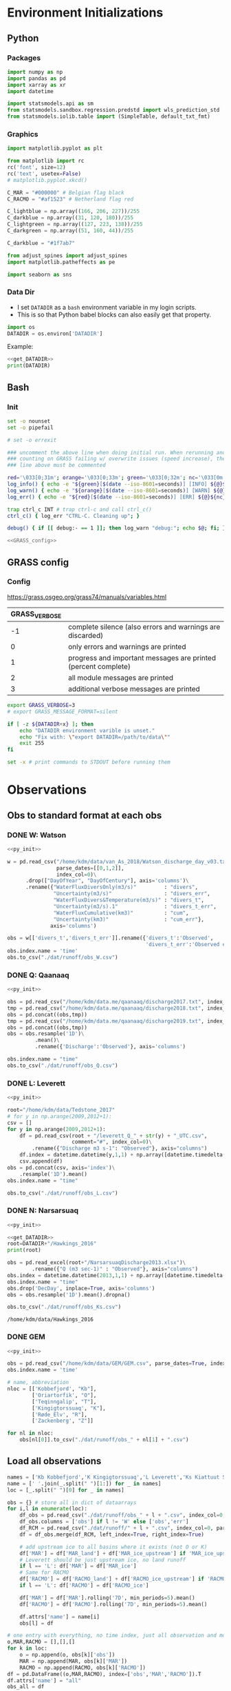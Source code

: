 
#+PROPERTY: header-args:jupyter-python :session freshwater :kernel freshwater :eval no-export
#+PROPERTY: header-args:bash :session "*freshwater-shell*" :eval no-export

* Environment Initializations
** Python
*** Packages
#+NAME: py_init
#+BEGIN_SRC jupyter-python
import numpy as np
import pandas as pd
import xarray as xr
import datetime

import statsmodels.api as sm
from statsmodels.sandbox.regression.predstd import wls_prediction_std
from statsmodels.iolib.table import (SimpleTable, default_txt_fmt)
#+END_SRC

#+RESULTS: py_init

*** Graphics
#+NAME: py_init_graphics
#+BEGIN_SRC jupyter-python
import matplotlib.pyplot as plt

from matplotlib import rc
rc('font', size=12)
rc('text', usetex=False)
# matplotlib.pyplot.xkcd()

C_MAR = "#000000" # Belgian flag black
C_RACMO = "#af1523" # Netherland flag red

C_lightblue = np.array((166, 206, 227))/255
C_darkblue = np.array((31, 120, 180))/255
C_lightgreen = np.array((127, 223, 138))/255
C_darkgreen = np.array((51, 160, 44))/255

C_darkblue = "#1f7ab7"

from adjust_spines import adjust_spines
import matplotlib.patheffects as pe

import seaborn as sns
#+END_SRC

#+RESULTS: py_init_graphics

#+RESULTS: init_graphics

*** Data Dir

+ I set =DATADIR= as a =bash= environment variable in my login scripts.
+ This is so that Python babel blocks can also easily get that property.

#+NAME: get_DATADIR
#+BEGIN_SRC jupyter-python
import os
DATADIR = os.environ['DATADIR']
#+END_SRC

Example:
#+BEGIN_SRC jupyter-python :tangle no
<<get_DATADIR>>
print(DATADIR)
#+END_SRC

** Bash
*** Init
#+NAME: bash_init
#+BEGIN_SRC bash :results verbatim
set -o nounset
set -o pipefail

# set -o errexit

### uncomment the above line when doing initial run. When rerunning and
### counting on GRASS failing w/ overwrite issues (speed increase), the
### line above must be commented

red='\033[0;31m'; orange='\033[0;33m'; green='\033[0;32m'; nc='\033[0m' # No Color
log_info() { echo -e "${green}[$(date --iso-8601=seconds)] [INFO] ${@}${nc}"; }
log_warn() { echo -e "${orange}[$(date --iso-8601=seconds)] [WARN] ${@}${nc}"; }
log_err() { echo -e "${red}[$(date --iso-8601=seconds)] [ERR] ${@}${nc}" >&2; }

trap ctrl_c INT # trap ctrl-c and call ctrl_c()
ctrl_c() { log_err "CTRL-C. Cleaning up"; }

debug() { if [[ debug:- == 1 ]]; then log_warn "debug:"; echo $@; fi; }

<<GRASS_config>>
#+END_SRC

** GRASS config
*** Config
https://grass.osgeo.org/grass74/manuals/variables.html

| GRASS_VERBOSE |                                                                |
|---------------+----------------------------------------------------------------|
|            -1 | complete silence (also errors and warnings are discarded)      |
|             0 | only errors and warnings are printed                           |
|             1 | progress and important messages are printed (percent complete) |
|             2 | all module messages are printed                                |
|             3 | additional verbose messages are printed                        |

#+NAME: GRASS_config
#+BEGIN_SRC bash :results verbatim :tangle no
export GRASS_VERBOSE=3
# export GRASS_MESSAGE_FORMAT=silent

if [ -z ${DATADIR+x} ]; then
    echo "DATADIR environment varible is unset."
    echo "Fix with: \"export DATADIR=/path/to/data\""
    exit 255
fi

set -x # print commands to STDOUT before running them
#+END_SRC





* Observations
** Obs to standard format at each obs
*** DONE W: Watson

#+NAME: load_Watson
#+BEGIN_SRC jupyter-python
<<py_init>>

w = pd.read_csv("/home/kdm/data/van_As_2018/Watson_discharge_day_v03.txt", sep="\s+",
                parse_dates=[[0,1,2]],
                index_col=0)\
      .drop(["DayOfYear", "DayOfCentury"], axis='columns')\
      .rename({"WaterFluxDiversOnly(m3/s)"         : "divers",
               "Uncertainty(m3/s)"                 : "divers_err",
               "WaterFluxDivers&Temperature(m3/s)" : "divers_t",
               "Uncertainty(m3/s).1"               : "divers_t_err",
               "WaterFluxCumulative(km3)"          : "cum",
               "Uncertainty(km3)"                  : "cum_err"}, 
              axis='columns')

obs = w[['divers_t','divers_t_err']].rename({'divers_t':'Observed',
                                             'divers_t_err':'Observed error'}, axis='columns')
obs.index.name = 'time'
obs.to_csv("./dat/runoff/obs_W.csv")
#+END_SRC

#+RESULTS: load_Watson

*** DONE Q: Qaanaaq

#+NAME: load_Qaanaaq
#+BEGIN_SRC jupyter-python :noweb yes
<<py_init>>

obs = pd.read_csv("/home/kdm/data.me/qaanaaq/discharge2017.txt", index_col=0, parse_dates=True)
tmp = pd.read_csv("/home/kdm/data.me/qaanaaq/discharge2018.txt", index_col=0, parse_dates=True)
obs = pd.concat((obs,tmp))
tmp = pd.read_csv("/home/kdm/data.me/qaanaaq/discharge2019.txt", index_col=0, parse_dates=True)
obs = pd.concat((obs,tmp))
obs = obs.resample('1D')\
         .mean()\
         .rename({'Discharge':'Observed'}, axis='columns')

obs.index.name = "time"
obs.to_csv("./dat/runoff/obs_Q.csv")
#+END_SRC

#+RESULTS: load_Qaanaaq

*** DONE L: Leverett
#+NAME: load_Leverett
#+BEGIN_SRC jupyter-python :noweb yes
<<py_init>>

root="/home/kdm/data/Tedstone_2017"
# for y in np.arange(2009,2012+1):
csv = []
for y in np.arange(2009,2012+1):
    df = pd.read_csv(root + "/leverett_Q_" + str(y) + "_UTC.csv", 
                     comment="#", index_col=0)\
        .rename({"Discharge m3 s-1": "Observed"}, axis="columns")
    df.index = datetime.datetime(y,1,1) + np.array([datetime.timedelta(_-1) for _ in df.index])
    csv.append(df)
obs = pd.concat(csv, axis='index')\
    .resample('1D').mean()
obs.index.name = "time"

obs.to_csv("./dat/runoff/obs_L.csv")
#+END_SRC

#+RESULTS: load_Leverett


*** DONE N: Narsarsuaq
#+NAME: load_narsarsuaq
#+BEGIN_SRC jupyter-python :noweb yes
<<py_init>>

<<get_DATADIR>>
root=DATADIR+"/Hawkings_2016"
print(root)

obs = pd.read_excel(root+"/NarsarsuaqDischarge2013.xlsx")\
        .rename({"Q (m3 sec-1)" : "Observed"}, axis="columns")
obs.index = datetime.datetime(2013,1,1) + np.array([datetime.timedelta(_-1) for _ in obs['DecDay']])
obs.index.name = "time"
obs.drop('DecDay', inplace=True, axis='columns')
obs = obs.resample('1D').mean().dropna()

obs.to_csv("./dat/runoff/obs_Ks.csv")
#+END_SRC

#+RESULTS: load_narsarsuaq
: /home/kdm/data/Hawkings_2016

*** DONE GEM

#+NAME: load_GEM
#+BEGIN_SRC jupyter-python :noweb yes
<<py_init>>

obs = pd.read_csv("/home/kdm/data/GEM/GEM.csv", parse_dates=True, index_col=0)
obs.index.name = 'time'

# name, abbreviation
nloc = [['Kobbefjord', "Kb"],
        ['Oriartorfik', "O"],
        ['Teqinngalip', "T"],
        ['Kingigtorssuaq', "K"],
        ['Røde_Elv', "R"],
        ['Zackenberg', "Z"]]

for nl in nloc:
    obs[nl[0]].to_csv("./dat/runoff/obs_" + nl[1] + ".csv")
#+END_SRC

#+RESULTS: load_GEM


** Load all observations

#+NAME: load_all_obs
#+BEGIN_SRC jupyter-python
names = ['Kb Kobbefjord','K Kingigtorssuaq','L Leverett','Ks Kiattuut Sermiat','O Oriartorfik','Q Qaanaaq','R Røde Elv','T Teqinngalip','W Watson', 'Z Zackenberg']
name = [' '.join(_.split(" ")[1:]) for _ in names]
loc = [_.split(" ")[0] for _ in names]

obs = {} # store all in dict of dataarrays
for i,l in enumerate(loc):
    df_obs = pd.read_csv("./dat/runoff/obs_" + l + ".csv", index_col=0, parse_dates=True)
    df_obs.columns = ['obs'] if l != 'W' else ['obs','err']
    df_RCM = pd.read_csv("./dat/runoff/" + l + ".csv", index_col=0, parse_dates=True)
    df = df_obs.merge(df_RCM, left_index=True, right_index=True)

    # add upstream ice to all basins where it exists (not O or K)
    df['MAR'] = df['MAR_land'] + df['MAR_ice_upstream'] if 'MAR_ice_upstream' in df.columns else df['MAR_land']
    # Leverett should be just upstream ice, no land runoff
    if l == 'L': df['MAR'] = df['MAR_ice']
    # Same for RACMO
    df['RACMO'] = df['RACMO_land'] + df['RACMO_ice_upstream'] if 'RACMO_ice_upstream' in df.columns else df['RACMO_land']
    if l == 'L': df['RACMO'] = df['RACMO_ice']

    df['MAR'] = df['MAR'].rolling('7D', min_periods=5).mean()
    df['RACMO'] = df['RACMO'].rolling('7D', min_periods=5).mean()

    df.attrs['name'] = name[i]
    obs[l] = df

# one entry with everything, no time index, just all observation and model points
o,MAR,RACMO = [],[],[]
for k in loc:
    o = np.append(o, obs[k]['obs'])
    MAR = np.append(MAR, obs[k]['MAR'])
    RACMO = np.append(RACMO, obs[k]['RACMO'])
df = pd.DataFrame((o,MAR,RACMO), index=['obs','MAR','RACMO']).T
df.attrs['name'] = "all"
obs_all = df

# same as above but without GEM basins
o,MAR,RACMO = [],[],[]
for k in loc:
    if k in ['Kb','K','O','T']: continue
    o = np.append(o, obs[k]['obs'])
    MAR = np.append(MAR, obs[k]['MAR'])
    RACMO = np.append(RACMO, obs[k]['RACMO'])
df = pd.DataFrame((o,MAR,RACMO), index=['obs','MAR','RACMO']).T
df.attrs['name'] = "noGEM"
obs_noGEM = df


#+END_SRC

#+RESULTS: load_all_obs

** Scatter - Daily w/ PI

#+BEGIN_SRC jupyter-python
<<py_init>>
<<py_init_graphics>>

# plt.close(1)
fig = plt.figure(1, figsize=(8,3.5)) # w,h
# get_current_fig_manager().window.move(0,0)
fig.clf()
fig.set_tight_layout(True)
ax1 = fig.add_subplot(121)
ax2 = fig.add_subplot(122)

<<load_all_obs>>

# Plot all basins alone
for k in obs.keys():

    df = obs[k]
    df = df.replace(0, np.nan).dropna()
    df = np.log10(df)
    ax1.scatter(df['obs'], df['MAR'], marker='.', alpha=0.1, 
                label=df.attrs['name'], edgecolor='none', clip_on=False)
    ax2.scatter(df['obs'], df['RACMO'], marker='.', alpha=0.1, 
                label=df.attrs['name'], edgecolor='none', clip_on=False)



# fit to all basins together
df = obs_all
df = np.log10(df)
df = df[~df.isin([np.nan, np.inf, -np.inf]).any(1)]

# # drop 5/95 outliers
# q = df['obs'].quantile([0.05, 0.95])
# df = df[(df['obs'] > q[0.05]) & (df['obs'] < q[0.95])]


df.sort_values(by='obs', inplace=True)
x = df['obs']
y_MAR = df['MAR']
y_RACMO = df['RACMO']

X = sm.add_constant(x)
# X = x
model = sm.OLS(y_MAR, X)
results = model.fit()
prstd, iv_l, iv_u = wls_prediction_std(results)
ax1.fill_between(x, iv_u, iv_l, color="grey", alpha=0.25)
ax1.text(0.6, 0.05, 'r$^{2}$:' + str(round(results.rsquared,2)), transform=ax1.transAxes, horizontalalignment='left')

model = sm.OLS(y_RACMO, X)
results = model.fit()
prstd, iv_l, iv_u = wls_prediction_std(results)
ax2.fill_between(x, iv_u, iv_l, color="grey", alpha=0.25)
ax2.text(0.6, 0.05, 'r$^{2}$:' + str(round(results.rsquared,2)), transform=ax2.transAxes, horizontalalignment='left')





# repeat but without GEM basins
df = obs_noGEM

df = np.log10(df)
df = df[~df.isin([np.nan, np.inf, -np.inf]).any(1)]

# # # drop 5/95 outliers
# df['diff'] = df['obs'] - df['MAR']
# q = df['obs'].quantile([0.05, 0.95])
# df = df[(df['obs'] > q[0.05])]


df.sort_values(by='obs', inplace=True)
x = df['obs']
y_MAR = df['MAR']
y_RACMO = df['RACMO']

X = sm.add_constant(x)
# X = x
model = sm.OLS(y_MAR, X)
results = model.fit()
prstd, iv_l, iv_u = wls_prediction_std(results)
ax1.fill_between(x, iv_u, iv_l, color="red", alpha=0.1)
ax1.text(0.6, 0.13, 'r$^{2}$:' + str(round(results.rsquared,2)), transform=ax1.transAxes, horizontalalignment='left', color='red')

model = sm.OLS(y_RACMO, X)
results = model.fit()
prstd, iv_l, iv_u = wls_prediction_std(results)
ax2.fill_between(x, iv_u, iv_l, color="red", alpha=0.1)
ax2.text(0.6, 0.13, 'r$^{2}$:' + str(round(results.rsquared,2)), transform=ax2.transAxes, horizontalalignment='left', color='red')






# coords = np.array((ax1.get_xlim(),ax1.get_ylim(),ax2.get_xlim(),ax2.get_ylim())).flatten()
coords = np.log10([1E-3, 1E4])

for ax in [ax1,ax2]:
    # ax.set_yscale('log')
    # ax.set_xscale('log')
    # ax.set_xlim(2E-4,1E3)
    # ax.set_ylim(ax.get_xlim())
    ax.set_xlabel('Observed [m$^{3}$ s$^{-1}$]')
    
    kw = {'alpha':0.5, 'linewidth':1, 'color':'k', 'linestyle':'-'}
    ax.plot(np.log10([1E-3,1E4]), np.log10([1E-3,1E4]), **kw)
    ax.plot(np.log10([1E-3,1E4]), np.log10([1E-3/5,1E4/5]), **kw)
    ax.plot(np.log10([1E-3,1E4]), np.log10([1E-3*5,1E4*5]), **kw)

    ax.set_ylim([-3,4])
    ax.set_xlim(ax.get_ylim())
    ax.set_yticks([-3,-2,-1, 0, 1,2,3,4])
    ax.set_yticklabels(['10$^{-3}$','10$^{-2}$','10$^{-1}$','10$^{0}$','10$^{1}$','10$^{2}$','10$^{3}$','10$^{4}$'])
    ax.set_xticks(ax.get_yticks())
    ax.set_xticklabels(ax.get_yticklabels())

    # locmaj = matplotlib.ticker.LogLocator(base=10,numticks=12) 
    # ax.xaxis.set_major_locator(locmaj)
    # ax.yaxis.set_major_locator(locmaj)

    # kwargs = {'rotation':40, 'horizontalalignment':'center', 'fontsize':8, 'verticalalignment':'center'}
    # if ax == ax1:
    #     loc=4E-3
    #     ax.text(loc, (loc/2)*0.4, "RCM = 1/2 * Obs", **kwargs)
    #     # ax.text(loc, loc*1.3, "RCM = Obs", **kwargs)
    #     loc=1.5E-3
    #     ax.text(loc, (loc*2)*1.6, "RCM = 2 * Obs", **kwargs)

adjust_spines(ax1, ['left','bottom'])
adjust_spines(ax2, ['right','bottom'])


ax1.set_ylabel('MAR [m$^{^3}$ s$^{-1}$]')
ax2.set_ylabel('RACMO [m$^{^3}$ s$^{-1}$]')

leg = ax1.legend(fontsize=8, frameon=False, bbox_to_anchor=(0.9,0.18), loc='lower left', mode="expand")
ax2.set_zorder(-1)
for lh in leg.legendHandles: 
    lh.set_alpha(1)

plt.setp(ax1.xaxis.get_majorticklabels(), rotation=45)
plt.setp(ax2.xaxis.get_majorticklabels(), rotation=45)

mticks = np.array([np.log10(np.linspace(2*_, 9*_, num=8)) for _ in [0.001, 0.01, 0.1,1,10,100,1000]]).ravel()
for ax in [ax1,ax2]:
    ax.set_xticks(mticks, minor=True)
    ax.set_yticks(mticks, minor=True)

plt.savefig("./fig/scatter_daily.png", bbox_inches='tight', dpi=300)
plt.savefig("./fig/scatter_daily.pdf", bbox_inches='tight', dpi=300)
plt.savefig("./fig/scatter_daily.svg", bbox_inches='tight', dpi=300)
#+END_SRC

#+RESULTS:
:RESULTS:
: <ipython-input-9-87af816dbe85>:92: RuntimeWarning: invalid value encountered in log10
:   df = np.log10(df)
: <ipython-input-9-87af816dbe85>:102: RuntimeWarning: divide by zero encountered in log10
:   df = np.log10(df)
: <ipython-input-9-87af816dbe85>:136: RuntimeWarning: divide by zero encountered in log10
:   df = np.log10(df)
[[file:./figs_tmp/93671e18051782ffcc1dc7ce5411bf8600b027d4.png]]
:END:


** NOTDONE Tukey - all daily data

#+BEGIN_SRC jupyter-python
<<py_init>>
<<py_init_graphics>>

# plt.close(1)
fig = plt.figure(1, figsize=(8,3.5)) # w,h
# get_current_fig_manager().window.move(0,0)
fig.clf()
fig.set_tight_layout(True)
ax1 = fig.add_subplot(121)
ax2 = fig.add_subplot(122)

<<load_all_obs>>
df = obs_noGEM
df = np.log10(df)
df = df[~df.isin([np.nan, np.inf, -np.inf]).any(1)]

# q = df['obs'].quantile([0.05, 0.95])
# df = df[(df['obs'] > q[0.05]) & (df['obs'] < q[0.95])]

# kw = {'alpha': 0.2, 'marker':'.', 'edgecolor':'none', 'clip_on':False, 'color':'orange'}
# sm.graphics.mean_diff_plot(x, y_MAR, ax=ax1, scatter_kwds=kw)
# sm.graphics.mean_diff_plot(x, y_RACMO, ax=ax2, scatter_kwds=kw)

# Tukey parameters
tx_MAR = (df['obs']+df['MAR'])/2;     ty_MAR = df['obs']-df['MAR']
tx_RACMO = (df['obs']+df['RACMO'])/2; ty_RACMO = df['obs']-df['RACMO']
    
kw = {'mincnt':1, 'bins':'log', 'clip_on':True, 'gridsize':20, 'extent':[-3,3,-3,3], 'cmap':cm.cividis}
# plot all to get max of both for colorbar range
h_MAR = ax1.hexbin(tx_MAR, ty_MAR, alpha=0, **kw)
h_RACMO = ax2.hexbin(tx_RACMO, ty_RACMO, alpha=0, **kw)
hmax = max([h_MAR.get_array().max(),h_RACMO.get_array().max()])
    
h_MAR = ax1.hexbin(tx_MAR, ty_MAR, vmax=hmax, **kw)
h_RACMO = ax2.hexbin(tx_RACMO, ty_RACMO, vmax=hmax, **kw)


kwtext = {'path_effects':[pe.withStroke(linewidth=4, foreground="white")], 'color':'k'}
kwtext['horizontalalignment'] = 'left'
kwline = {'color':'k'}
xpos = -3

for ty,ax in [[ty_MAR,ax1],[ty_RACMO,ax2]]:
    y = ty.mean()
    _ = ax.axhline(y=y, **kwline)
    _ = ax.text(xpos, y, str(round(10**y,2)), verticalalignment='center', **kwtext)

    y = ty.mean() + 1.96 * ty.std()
    _ = ax.axhline(y=y, linestyle='--', **kwline)
    _ = ax.text(xpos, y, str(round(10**y,2)), verticalalignment='bottom', **kwtext)

    y = ty.mean() - 1.96 * ty.std()
    _ = ax.axhline(y=y, linestyle='--', **kwline)
    _ = ax.text(xpos, y-0.15, str(round(10**y,2)), verticalalignment='top', **kwtext)


ax1.set_xlabel(r'$\frac{\mathrm{Observed} + \mathrm{MAR}}{2}$ [m$^{3}$ s$^{-1}$]')
ax1.set_ylabel(r'$\mathrm{Observed} - \mathrm{MAR}$ [m$^{3}$ s$^{-1}$]')
ax2.set_xlabel(r'$\frac{\mathrm{Observed} + \mathrm{RACMO}}{2}$ [m$^{3}$ s$^{-1}$]')
ax2.set_ylabel(r'$\mathrm{Observed} - \mathrm{RACMO}$ [m$^{3}$ s$^{-1}$]')

lims = [np.min([ax1.get_xlim()[0], ax1.get_ylim()[0], ax2.get_xlim()[0], ax2.get_ylim()[0]]),
        np.max([ax1.get_xlim()[1], ax1.get_ylim()[1], ax2.get_xlim()[1], ax2.get_ylim()[1]])]
ticks = np.arange(round(lims[0]), round(lims[1])+1)
# ax.set_ylim(lims[0], lims[1])
# ax.set_xlim(lims[0], lims[1])
for ax in [ax1,ax2]:
    ax.set_xticks(ticks)
    ax.set_yticks(ticks)
    labels = ['10$^{' + str(int(_)) + '}$' for _ in ticks]
    ax.set_yticklabels(labels)
    ax.set_xticks(ax.get_yticks())
    ax.set_xticklabels(ax.get_yticklabels())
    
cax = fig.add_axes([0.40, 0.39, 0.2, 0.04])
cb = fig.colorbar(h_MAR, cax=cax, orientation='horizontal')
# cb.set_label('N')

# _ = adjust_spines(ax1, ['left','bottom'])
# _ = adjust_spines(ax2, ['right','bottom'])
_ = adjust_spines(ax1, ['left','bottom'])
_ = adjust_spines(ax2, ['right','bottom'])

_ = plt.setp(ax1.xaxis.get_majorticklabels(), rotation=45)
_ = plt.setp(ax2.xaxis.get_majorticklabels(), rotation=45)

plt.savefig("./fig/tukey_daily.png", bbox_inches='tight', dpi=300)
# # plt.savefig("./fig/scatter_daily.pdf", bbox_inches='tight', dpi=300)
# # plt.savefig("./fig/scatter_daily.svg", bbox_inches='tight', dpi=300)
#+END_SRC

#+RESULTS:
: <ipython-input-23-03bb5dd2acf1>:86: RuntimeWarning: divide by zero encountered in log10
:   df = np.log10(df)
: <ipython-input-23-03bb5dd2acf1>:167: UserWarning: This figure includes Axes that are not compatible with tight_layout, so results might be incorrect.
:   plt.savefig("./fig/tukey_daily.png", bbox_inches='tight', dpi=300)


** Modified Tukey & all daily data by discharge thirds

#+BEGIN_SRC jupyter-python
<<py_init>>
<<py_init_graphics>>

# plt.close(1)
fig = plt.figure(1, figsize=(8,3.5)) # w,h
# get_current_fig_manager().window.move(0,0)
fig.clf()
fig.set_tight_layout(True)
ax1 = fig.add_subplot(121)
ax2 = fig.add_subplot(122)


<<load_all_obs>>
df = obs_noGEM

df['x'] = df['obs']
df['y_MAR'] = df['MAR'] / df['obs']
df['y_RACMO'] = df['RACMO'] / df['obs']
df = df.replace(0,np.nan).dropna()
df = np.log10(df)
df = df[~df.isin([np.nan, np.inf, -np.inf]).any(1)]

THRESH=3
df['y_MAR'] = df['y_MAR'].apply(lambda x: x if abs(x) < THRESH else np.sign(x)*THRESH)
df['y_RACMO'] = df['y_RACMO'].apply(lambda x: x if abs(x) < THRESH else np.sign(x)*THRESH)

kw = {'mincnt':1,
      'bins':'log',
      'clip_on':True,
      'gridsize':20,
      'extent':[-THRESH,THRESH,-THRESH,THRESH],
      'cmap':plt.cm.cividis}

# plot all to get max of both for colorbar range
h_MAR = ax1.hexbin(df['x'], df['y_MAR'], alpha=0, **kw)
h_RACMO = ax2.hexbin(df['x'], df['y_RACMO'], alpha=0, **kw)
hmax = max([h_MAR.get_array().max(),h_RACMO.get_array().max()])
    
h_MAR = ax1.hexbin(df['x'], df['y_MAR'], vmax=hmax, **kw)
h_RACMO = ax2.hexbin(df['x'], df['y_RACMO'], vmax=hmax, **kw)

df_top = df[df['obs'] > df['obs'].quantile(0.33)]
df_bot = df[df['obs'] < df['obs'].quantile(0.33)]

kwline = {'color':'k'}
kwtext = {'path_effects':[pe.withStroke(linewidth=2, foreground="white")], 
          'color':'k',
          'fontsize':10,
          'verticalalignment':'center'}
for d in [df_top, df_bot]:
    
    for ax in [ax2,ax1]:
        if d is df_top:
            xpos = 3.2
            kwtext['horizontalalignment'] = 'left'
        elif d is df_bot:
            xpos = -2
            kwtext['horizontalalignment'] = 'right'

        if ax is ax1: yy = d['y_MAR']
        if ax is ax2: yy = d['y_RACMO']
        y = yy.mean()
        ax.plot([d['x'].min(),d['x'].max()], [y,y], **kwline)
        ax.text(xpos, y, str(round(10**y,2)), **kwtext)

        # y = yy.mean() + 1.96 * yy.std()
        y = yy.quantile(0.95)
        ax.plot([d['x'].min(),d['x'].max()], [y,y], linestyle='--', **kwline)
        ax.text(xpos, y, str(round(10**y,2)), **kwtext)

        # y = yy.mean() - 1.96 * yy.std()
        y = yy.quantile(0.05)
        ax.plot([d['x'].min(),d['x'].max()], [y,y], linestyle='--', **kwline)
        ax.text(xpos, y, str(round(10**y,2)), **kwtext)

ax1.set_xlabel('Observed [m$^{3}$ s$^{-1}$]')
ax2.set_xlabel('Observed [m$^{3}$ s$^{-1}$]')
ax1.set_ylabel('MAR / Observed')
ax2.set_ylabel('RACMO / Observed')

lims = [-3.5,3.5]
ticks = np.arange(-3,3+1)
for ax in [ax1,ax2]:
    ax.set_xlim(lims[0], lims[1])
    ax.set_xticks(ticks)
    labels = ['10$^{' + str(int(_)) + '}$' for _ in ticks]
    ax.set_xticks(ticks)
    ax.set_xticklabels(labels)

    ax.set_ylim(lims[0], lims[1])
    ax.set_yticks(ticks)
    ax.set_yticklabels(labels)

cax = fig.add_axes([0.37, 0.85, 0.2, 0.04])
cb = fig.colorbar(h_MAR, cax=cax, orientation='horizontal')

adjust_spines(ax1, ['left','bottom'])
adjust_spines(ax2, ['right','bottom'])

_ = plt.setp(ax1.xaxis.get_majorticklabels(), rotation=45)
_ = plt.setp(ax2.xaxis.get_majorticklabels(), rotation=45)

mticks = np.array([np.log10(np.linspace(2*_, 9*_, num=8)) for _ in [0.001, 0.01, 0.1,1,10,100]]).ravel()
for ax in [ax1,ax2]:
    ax.set_xticks(mticks, minor=True)
    ax.set_yticks(mticks, minor=True)

plt.savefig("./fig/tukey_daily3.png", bbox_inches='tight', dpi=300)
# plt.savefig("./fig/scatter_daily.pdf", bbox_inches='tight', dpi=300)
# plt.savefig("./fig/scatter_daily.svg", bbox_inches='tight', dpi=300)
#+END_SRC

#+RESULTS:
:RESULTS:
: <ipython-input-15-40314a40c313>:181: UserWarning: This figure includes Axes that are not compatible with tight_layout, so results might be incorrect.
:   plt.savefig("./fig/tukey_daily3.png", bbox_inches='tight', dpi=300)
[[file:./figs_tmp/dbfa672f4298cb45bd4b7c09f380aa39b32461a8.png]]
:END:


** Merge Tukey
#+BEGIN_SRC bash :results verbatim
convert ./fig/tukey_daily.png ./fig/tukey_daily3.png -gravity center -append fig/tukey.png
o ./fig/tukey.png
#+END_SRC

#+RESULTS:
: 
: direnv: loading ~/projects/freshwater/.envrc

** NOTDONE Scatter - Daily w/ weighted PI

#+BEGIN_QUOTE
=> instead of giving a range +500%/-80%, I suggest you to rather ompute the mean error in % for each measurement you have in Fig4 by removing 5% of highest model-obs differences (by keep only percentile 95) and by weighting the mean by the measurement values to not give the same weight to the very low runoff value which are not representative for me when the errors is given in %. 
#+END_QUOTE

#+BEGIN_SRC jupyter-python
<<py_init>>
<<py_init_graphics>>

<<load_all_obs>>


# plt.close(1)
fig = plt.figure(1, figsize=(8,3.5)) # w,h
# get_current_fig_manager().window.move(0,0)
fig.clf()
fig.set_tight_layout(True)
ax1 = fig.add_subplot(121)
ax2 = fig.add_subplot(122)

for k in obs.keys():

    df = obs[k]
    name = df.attrs['name']
    df = df.replace(0, np.nan).dropna()
    df = np.log10(df)
    ax1.scatter(df['obs'], df['MAR'], marker='.', alpha=0.1, 
                label=name, edgecolor='none', clip_on=False)
    ax2.scatter(df['obs'], df['RACMO'], marker='.', alpha=0.1, 
                label=name, edgecolor='none', clip_on=False)



df = obs_all

df = np.log10(df)
df = df[~df.isin([np.nan, np.inf, -np.inf]).any(1)]
df.sort_values(by='obs', inplace=True)

df['diff'] = df['obs'] - df['MAR']
df['diff %'] = df['obs'] / 10**df['diff'] * 100

# drop 5/95 outliers
q = df['diff %'].quantile([0.05, 0.5, 0.95])
# df = df[(df['diff %'] > q[0.05]) & (df['diff %'] < q[0.95])]
df = df[(df['diff %'] > q[0.5])]


x = df['obs']
y_MAR = df['MAR']
y_RACMO = df['RACMO']

weights = 10**x.values; weights = weights - np.min(weights)+1
weights = x.values * 0 + 1
# weights = x.values; weights = weights - np.min(weights)+1
# weights = (weights - np.min(weights)) / (np.max(weights) - np.min(weights))+0.01

X = sm.add_constant(x)

model = sm.OLS(y_MAR, X)
results = model.fit()
print(results.summary())
prstd, iv_l, iv_u = wls_prediction_std(results, weights=weights)
ax1.fill_between(x, iv_u, iv_l, color="grey", alpha=0.25)

model = sm.OLS(y_RACMO, X, weights=weights)
results = model.fit()
print(results.summary())
prstd, iv_l, iv_u = wls_prediction_std(results, weights=weights)
ax2.fill_between(x, iv_u, iv_l, color="grey", alpha=0.25)




coords = np.log10([1E-3, 1E4])
for ax in [ax1,ax2]:
    ax.set_xlabel('Observed [m$^{3}$ s$^{-1}$]')
    
    # kw = {'alpha':0.5, 'linewidth':1, 'color':'k', 'linestyle':'-'}
    # ax.plot(np.log10([1E-3,1E4]), np.log10([1E-3,1E4]), **kw)
    # ax.plot(np.log10([1E-3,1E4]), np.log10([1E-3/5,1E4/5]), **kw)
    # ax.plot(np.log10([1E-3,1E4]), np.log10([1E-3*5,1E4*5]), **kw)

    ax.set_ylim([-3,4])
    ax.set_xlim(ax.get_ylim())
    ax.set_yticks([-3,-2,-1, 0, 1,2,3,4])
    ax.set_yticklabels(['10$^{-3}$','10$^{-2}$','10$^{-1}$','10$^{0}$','10$^{1}$','10$^{2}$','10$^{3}$','10$^{4}$'])
    ax.set_xticks(ax.get_yticks())
    ax.set_xticklabels(ax.get_yticklabels())

adjust_spines(ax1, ['left','bottom'])
adjust_spines(ax2, ['right','bottom'])


ax1.set_ylabel('MAR [m$^{^3}$ s$^{-1}$]')
ax2.set_ylabel('RACMO [m$^{^3}$ s$^{-1}$]')

leg = ax1.legend(fontsize=8, frameon=False, bbox_to_anchor=(0.8,0), loc='lower left', mode="expand")
ax2.set_zorder(-1)
for lh in leg.legendHandles: 
    lh.set_alpha(1)

plt.setp(ax1.xaxis.get_majorticklabels(), rotation=45)
plt.setp(ax2.xaxis.get_majorticklabels(), rotation=45)



# plt.savefig("./fig/scatter_daily.png", bbox_inches='tight', dpi=300)
# plt.savefig("./fig/scatter_daily.pdf", bbox_inches='tight', dpi=300)
# plt.savefig("./fig/scatter_daily.svg", bbox_inches='tight', dpi=300)
#+END_SRC

#+RESULTS:
:RESULTS:
#+begin_example
<ipython-input-61-3616c414ec5e>:63: RuntimeWarning: invalid value encountered in log10
  df = np.log10(df)
<ipython-input-61-3616c414ec5e>:73: RuntimeWarning: divide by zero encountered in log10
  df = np.log10(df)
                            OLS Regression Results                            
==============================================================================
Dep. Variable:                    MAR   R-squared:                       0.885
Model:                            OLS   Adj. R-squared:                  0.885
Method:                 Least Squares   F-statistic:                 6.051e+04
Date:                Thu, 20 Aug 2020   Prob (F-statistic):               0.00
Time:                        09:39:29   Log-Likelihood:                -2192.8
No. Observations:                7889   AIC:                             4390.
Df Residuals:                    7887   BIC:                             4403.
Df Model:                           1                                         
Covariance Type:            nonrobust                                         
==============================================================================
                 coef    std err          t      P>|t|      [0.025      0.975]
------------------------------------------------------------------------------
const         -0.0150      0.006     -2.573      0.010      -0.026      -0.004
obs            0.9388      0.004    245.982      0.000       0.931       0.946
==============================================================================
Omnibus:                      232.626   Durbin-Watson:                   1.789
Prob(Omnibus):                  0.000   Jarque-Bera (JB):              578.877
Skew:                          -0.089   Prob(JB):                    1.99e-126
Kurtosis:                       4.315   Cond. No.                         3.22
==============================================================================

Warnings:
[1] Standard Errors assume that the covariance matrix of the errors is correctly specified.
                            OLS Regression Results                            
==============================================================================
Dep. Variable:                  RACMO   R-squared:                       0.871
Model:                            OLS   Adj. R-squared:                  0.871
Method:                 Least Squares   F-statistic:                 5.336e+04
Date:                Thu, 20 Aug 2020   Prob (F-statistic):               0.00
Time:                        09:39:29   Log-Likelihood:                -2641.9
No. Observations:                7889   AIC:                             5288.
Df Residuals:                    7887   BIC:                             5302.
Df Model:                           1                                         
Covariance Type:            nonrobust                                         
==============================================================================
                 coef    std err          t      P>|t|      [0.025      0.975]
------------------------------------------------------------------------------
const         -0.0220      0.006     -3.561      0.000      -0.034      -0.010
obs            0.9332      0.004    230.994      0.000       0.925       0.941
==============================================================================
Omnibus:                      394.046   Durbin-Watson:                   1.857
Prob(Omnibus):                  0.000   Jarque-Bera (JB):             1383.416
Skew:                          -0.119   Prob(JB):                    3.94e-301
Kurtosis:                       5.038   Cond. No.                         3.22
==============================================================================

Warnings:
[1] Standard Errors assume that the covariance matrix of the errors is correctly specified.
#+end_example
|   |
|   |
|   |
|   |
|   |
|   |
|   |
|   |
|   |
|   |
|   |
|   |
|   |
|   |
|   |
|   |
:END:

** Scatter - Yearly sum w/ PI

#+BEGIN_SRC jupyter-python
<<py_init>>
<<py_init_graphics>>

# plt.close(1)
fig = plt.figure(1, figsize=(8,3.5)) # w,h
# get_current_fig_manager().window.move(0,0)
fig.clf()
fig.set_tight_layout(True)
ax1 = fig.add_subplot(121)
ax2 = fig.add_subplot(122)

<<load_all_obs>>
for k in obs.keys():

    df = obs[k]
    name = df.attrs['name']
    df = df.replace(0, np.nan).dropna()
    df = df.resample('A').sum()
    df = np.log10(df)
    ax1.scatter(df['obs'], df['MAR'], marker='$\mathrm{'+k+'}$', alpha=0.9, 
                label=name, clip_on=False, zorder=99)
    ax2.scatter(df['obs'], df['RACMO'], marker='$\mathrm{'+k+'}$', alpha=0.9, 
                clip_on=False, zorder=99)


# combine all into one for confidence intervals
# one entry with everything, no time index, just all observation and model points
o,MAR,RACMO = [],[],[]
for k in obs.keys():
    o = np.append(o, obs[k]['obs'].resample('A').sum())
    MAR = np.append(MAR, obs[k]['MAR'].resample('A').sum())
    RACMO = np.append(RACMO, obs[k]['RACMO'].resample('A').sum())
df = pd.DataFrame((o,MAR,RACMO), index=['obs','MAR','RACMO']).T


df = np.log10(df)
df = df[~df.isin([np.nan, np.inf, -np.inf]).any(1)]


df.sort_values(by='obs', inplace=True)
x = df['obs']
y_MAR = df['MAR']
y_RACMO = df['RACMO']

X = sm.add_constant(x)
# X = x
model = sm.OLS(y_MAR, X)
results = model.fit()
prstd, iv_l, iv_u = wls_prediction_std(results)
ax1.fill_between(x, iv_u, iv_l, color="grey", alpha=0.25)
ax1.text(0.6, 0.05, 'r$^{2}$:' + str(round(results.rsquared,2)), transform=ax1.transAxes, horizontalalignment='left')

model = sm.OLS(y_RACMO, X)
results = model.fit()
prstd, iv_l, iv_u = wls_prediction_std(results)
ax2.fill_between(x, iv_u, iv_l, color="grey", alpha=0.25)
ax2.text(0.6, 0.05, 'r$^{2}$:' + str(round(results.rsquared,2)), transform=ax2.transAxes, horizontalalignment='left')




for ax in [ax1,ax2]:
    # ax.set_yscale('log')
    # ax.set_xscale('log')
    # ax.set_xlim(1E1,1E5)
    # ax.set_ylim(ax.get_xlim())
    ax.set_xlabel('Observed [m$^{3}$]')

    kw = {'alpha':0.5, 'linewidth':1, 'color':'k', 'linestyle':'-'}
    ax.plot(np.log10([1E1,1E5]), np.log10([1E1,1E5]), **kw)
    ax.plot(np.log10([1E1,1E5]), np.log10([1E1/2,1E5/2]), **kw)
    ax.plot(np.log10([1E1,1E5]), np.log10([1E1*2,1E5*2]), **kw)

    ax.set_ylim([1,5])
    ax.set_xlim(ax.get_ylim())
    ax.set_yticks([1,2,3,4,5])
    ax.set_yticklabels(['10$^{1}$','10$^{2}$','10$^{3}$','10$^{4}$','10$^{5}$'])
    ax.set_xticks(ax.get_yticks())
    ax.set_xticklabels(ax.get_yticklabels())

    # coords = ax.get_xlim()
    # kw = {'alpha':0.5, 'linewidth':1}
    # ax.plot([0,np.max(coords)],[0,np.max(coords)], 'k-', **kw)
    # ax.plot([0,np.max(coords)],[0,np.max(coords)*2], 'k--', **kw)
    # ax.plot([0,np.max(coords)],[0,np.max(coords)*0.5], 'k--', **kw)

    # locmaj = matplotlib.ticker.LogLocator(base=10,numticks=12) 
    # ax.xaxis.set_major_locator(locmaj)
    # ax.yaxis.set_major_locator(locmaj)

    # kwargs = {'rotation':40, 'horizontalalignment':'center', 'fontsize':8, 'verticalalignment':'center'}
    # if ax == ax1:
    #     loc=1200
    #     ax.text(loc, (loc/2)*0.6, "RCM = 1/2 * Obs", **kwargs)
    #     # ax.text(loc, loc*1.3, "RCM = Obs", **kwargs)
    #     loc=100
    #     ax.text(loc, (loc*2)*1.4, "RCM = 2 * Obs", **kwargs)

adjust_spines(ax1, ['left','bottom'])
adjust_spines(ax2, ['right','bottom'])


ax1.set_ylabel('MAR [m$^{^3}$]')
ax2.set_ylabel('RACMO [m$^{^3}$]')

leg = ax1.legend(fontsize=8, frameon=False, bbox_to_anchor=(0.9,0.1), loc='lower left', mode="expand")
ax2.set_zorder(-2)
for lh in leg.legendHandles: 
    lh.set_alpha(1)

for i,l in enumerate(leg.texts):
    l.set_y(-1.5)
#     l.set_x(-i*18+20)
# for i,l in enumerate(leg.legendHandles):
#     l.set_offsets([[-i*12.5+10+20,4],[-i*12.5+10+20,4]])

# plt.setp(ax1.xaxis.get_majorticklabels(), rotation=45)
# plt.setp(ax2.xaxis.get_majorticklabels(), rotation=45)

plt.savefig("./fig/scatter_yearsum.png", bbox_inches='tight', dpi=300)
# plt.savefig("./fig/scatter_yearsum.pdf", bbox_inches='tight', dpi=300)
# plt.savefig("./fig/scatter_yearsum.svg", bbox_inches='tight', dpi=300)
#+END_SRC

#+RESULTS:
:RESULTS:
: <ipython-input-16-336652539ae4>:109: RuntimeWarning: divide by zero encountered in log10
:   df = np.log10(df)
[[file:./figs_tmp/7b46ac803049bed776caa5f52f4fdeaa28a29a44.png]]
:END:



** Nash-Sutcliff

#+BEGIN_SRC jupyter-python
# <<load_all_obs>>

for k in obs.keys():
    df = obs[k].dropna()
    if 'MAR_ice_upstream' not in df.columns: continue
    df['model'] = df['MAR_ice_upstream'] + df['MAR_land']
    NSE_MAR = 1 - (np.sum((df['model'] - df['obs'])**2) / np.sum((df['obs'] - df['obs'].mean())**2))
    df['model'] = df['RACMO_ice_upstream'] + df['RACMO_land']
    NSE_RACMO = 1 - (np.sum((df['model'] - df['obs'])**2) / np.sum((df['obs'] - df['obs'].mean())**2))
    print(k, NSE_MAR, NSE_RACMO)

#+END_SRC

#+RESULTS:
#+begin_example
Kb -0.009592928458694416 0.17006953639985956
L -16.526392451495386 -18.59517733303472
Ks -4.556831747771903 -8.030281139746917
Q 0.7097415865150036 0.035738326992420855
R -0.40674989972565867 -1.8629574587737756
T -0.13163149112307582 0.06475239787855824
W 0.6777534889116503 0.6918724387348874
Z 0.10664228419267718 0.1704314586041613
<ipython-input-19-b21cf7fdada4>:52: SettingWithCopyWarning: 
A value is trying to be set on a copy of a slice from a DataFrame.
Try using .loc[row_indexer,col_indexer] = value instead

See the caveats in the documentation: https://pandas.pydata.org/pandas-docs/stable/user_guide/indexing.html#returning-a-view-versus-a-copy
  df['model'] = df['MAR_ice_upstream'] + df['MAR_land']
<ipython-input-19-b21cf7fdada4>:54: SettingWithCopyWarning: 
A value is trying to be set on a copy of a slice from a DataFrame.
Try using .loc[row_indexer,col_indexer] = value instead

See the caveats in the documentation: https://pandas.pydata.org/pandas-docs/stable/user_guide/indexing.html#returning-a-view-versus-a-copy
  df['model'] = df['RACMO_ice_upstream'] + df['RACMO_land']
#+end_example
